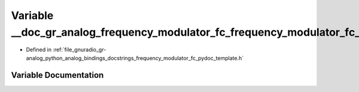 .. _exhale_variable_frequency__modulator__fc__pydoc__template_8h_1a381732cb053330ae31ae0f5fb142844b:

Variable __doc_gr_analog_frequency_modulator_fc_frequency_modulator_fc_1
========================================================================

- Defined in :ref:`file_gnuradio_gr-analog_python_analog_bindings_docstrings_frequency_modulator_fc_pydoc_template.h`


Variable Documentation
----------------------


.. doxygenvariable:: __doc_gr_analog_frequency_modulator_fc_frequency_modulator_fc_1
   :project: gnuradio